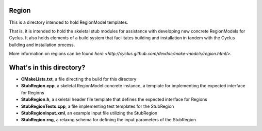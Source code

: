 Region
=======

This is a directory intended to hold RegionModel templates. 

That is, it is intended to hold the skeletal stub modules for assistance with 
developing new concrete RegionModels for Cyclus. It also holds elements of a build 
system that facilitates building and installation in tandem with the Cyclus 
building and installation process. 

More information on regions can be found `here <http://cyclus.github.com/devdoc/make-models/region.html/>`.

What's in this directory?
=========================
- **CMakeLists.txt**, a file directing the build for this directory
- **StubRegion.cpp**, a skeletal RegionModel concrete instance, a template for 
  implementing the expected interface for Regions 
- **StubRegion.h**, a skeletal header file template that defines the
  expected interface for Regions 
- **StubRegionTests.cpp**, a file implementing test templates for the StubRegion
- **StubRegionInput.xml**, an example input file utilizing the StubRegion
- **StubRegion.rng**, a relaxng schema for defining the input parameters of the 
  StubRegion
